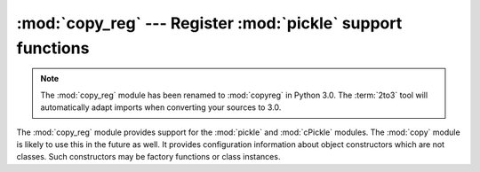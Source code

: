 :mod:`copy_reg` --- Register :mod:`pickle` support functions
============================================================

.. module:: copy_reg
   :synopsis: Register pickle support functions.

.. note::
   The :mod:`copy_reg` module has been renamed to :mod:`copyreg` in Python 3.0.
   The :term:`2to3` tool will automatically adapt imports when converting your
   sources to 3.0.

.. index::
   module: pickle
   module: cPickle
   module: copy

The :mod:`copy_reg` module provides support for the :mod:`pickle` and
:mod:`cPickle` modules.  The :mod:`copy` module is likely to use this in the
future as well.  It provides configuration information about object constructors
which are not classes.  Such constructors may be factory functions or class
instances.


.. function:: constructor(object)

   Declares *object* to be a valid constructor.  If *object* is not callable (and
   hence not valid as a constructor), raises :exc:`TypeError`.


.. function:: pickle(type, function[, constructor])

   Declares that *function* should be used as a "reduction" function for objects of
   type *type*; *type* must not be a "classic" class object.  (Classic classes are
   handled differently; see the documentation for the :mod:`pickle` module for
   details.)  *function* should return either a string or a tuple containing two or
   three elements.

   The optional *constructor* parameter, if provided, is a callable object which
   can be used to reconstruct the object when called with the tuple of arguments
   returned by *function* at pickling time.  :exc:`TypeError` will be raised if
   *object* is a class or *constructor* is not callable.

   See the :mod:`pickle` module for more details on the interface expected of
   *function* and *constructor*.

